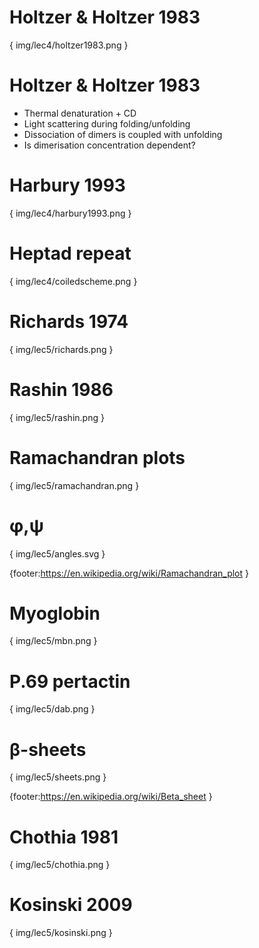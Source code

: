 * Holtzer & Holtzer 1983

{ img/lec4/holtzer1983.png }
* Holtzer & Holtzer 1983
- Thermal denaturation + CD
- Light scattering during folding/unfolding
- Dissociation of dimers is coupled with unfolding
- Is dimerisation concentration dependent?
* Harbury 1993

{ img/lec4/harbury1993.png }
* Heptad repeat

{ img/lec4/coiledscheme.png }



* Richards 1974

{ img/lec5/richards.png }
* Rashin 1986

{ img/lec5/rashin.png }

* Ramachandran plots

{ img/lec5/ramachandran.png }

* φ,ψ

{ img/lec5/angles.svg }

{footer:https://en.wikipedia.org/wiki/Ramachandran_plot }

* Myoglobin

{ img/lec5/mbn.png }

* P.69 pertactin

{ img/lec5/dab.png }

* β-sheets

{ img/lec5/sheets.png }

{footer:https://en.wikipedia.org/wiki/Beta_sheet }

* Chothia 1981

{ img/lec5/chothia.png }

* Kosinski 2009

{ img/lec5/kosinski.png }

